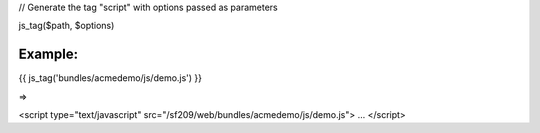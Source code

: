 
// Generate the tag "script" with options passed as parameters

js_tag($path, $options)


Example:
=======

	
{{ js_tag('bundles/acmedemo/js/demo.js') }} 

=>

<script type="text/javascript" src="/sf209/web/bundles/acmedemo/js/demo.js">
...
</script>
